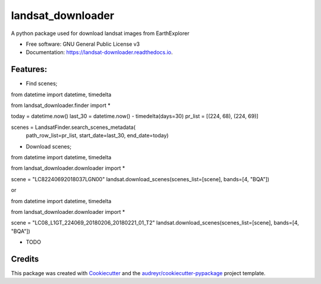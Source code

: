 ============
landsat_downloader
============

.. image:: https://img.shields.io/pypi/v/landsat_downloader.svg
        :target: https://pypi.python.org/pypi/landsat_downloader

.. image:: https://img.shields.io/travis/dagnaldo/landsat_downloader.svg
        :target: https://travis-ci.org/dagnaldo/landsat_downloader

.. image:: https://readthedocs.org/projects/landsat-downloader/badge/?version=latest
        :target: https://landsat-downloader.readthedocs.io/en/latest/?badge=latest
        :alt: Documentation Status


A python package used for download landsat images from EarthExplorer


* Free software: GNU General Public License v3
* Documentation: https://landsat-downloader.readthedocs.io.


Features:
--------
* Find scenes;

.. code-block:: python
from datetime import datetime, timedelta

from landsat_downloader.finder import *

today = datetime.now()
last_30 = datetime.now() - timedelta(days=30)
pr_list = [(224, 68), (224, 69)]

scenes = LandsatFinder.search_scenes_metadata(
	path_row_list=pr_list, 
	start_date=last_30, 
	end_date=today)


* Download scenes;

.. code-block:: python
from datetime import datetime, timedelta

from landsat_downloader.downloader import *

scene = "LC82240692018037LGN00"
landsat.download_scenes(scenes_list=[scene], bands=[4, "BQA"])


or 

.. code-block:: python
from datetime import datetime, timedelta

from landsat_downloader.downloader import *

scene = "LC08_L1GT_224069_20180206_20180221_01_T2"
landsat.download_scenes(scenes_list=[scene],  bands=[4, "BQA"])


* TODO

Credits
-------

This package was created with Cookiecutter_ and the `audreyr/cookiecutter-pypackage`_ project template.

.. _Cookiecutter: https://github.com/audreyr/cookiecutter
.. _`audreyr/cookiecutter-pypackage`: https://github.com/audreyr/cookiecutter-pypackage
